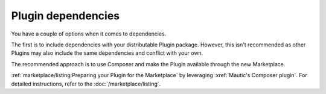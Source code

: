 Plugin dependencies
###################

You have a couple of options when it comes to dependencies.

The first is to include dependencies with your distributable Plugin package. However, this isn't recommended as other Plugins may also include the same dependencies and conflict with your own.

The recommended approach is to use Composer and make the Plugin available through the new Marketplace.

:ref:`marketplace/listing:Preparing your Plugin for the Marketplace` by leveraging :xref:`Mautic's Composer plugin`. For detailed instructions, refer to the :doc:`/marketplace/listing`.
